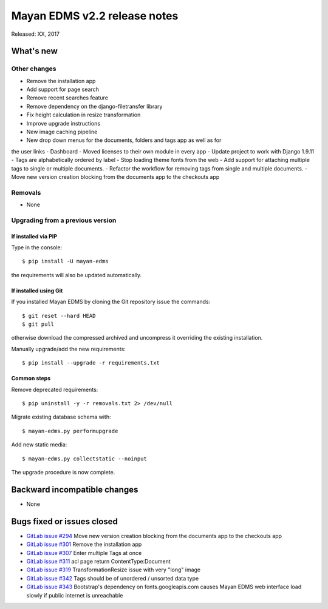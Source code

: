 =============================
Mayan EDMS v2.2 release notes
=============================

Released: XX, 2017

What's new
==========


Other changes
-------------
- Remove the installation app
- Add support for page search
- Remove recent searches feature
- Remove dependency on the django-filetransfer library
- Fix height calculation in resize transformation
- Improve upgrade instructions
- New image caching pipeline
- New drop down menus for the documents, folders and tags app as well as for
the user links
- Dashboard
- Moved licenses to their own module in every app
- Update project to work with Django 1.9.11
- Tags are alphabetically ordered by label
- Stop loading theme fonts from the web
- Add support for attaching multiple tags to single or multiple documents.
- Refactor the workflow for removing tags from single and multiple documents.
- Move new version creation blocking from the documents app to the checkouts app

Removals
--------
* None

Upgrading from a previous version
---------------------------------

If installed via PIP
~~~~~~~~~~~~~~~~~~~~

Type in the console::

    $ pip install -U mayan-edms

the requirements will also be updated automatically.

If installed using Git
~~~~~~~~~~~~~~~~~~~~~~

If you installed Mayan EDMS by cloning the Git repository issue the commands::

    $ git reset --hard HEAD
    $ git pull

otherwise download the compressed archived and uncompress it overriding the
existing installation.

Manually upgrade/add the new requirements::

    $ pip install --upgrade -r requirements.txt

Common steps
~~~~~~~~~~~~

Remove deprecated requirements::

    $ pip uninstall -y -r removals.txt 2> /dev/null

Migrate existing database schema with::

    $ mayan-edms.py performupgrade

Add new static media::

    $ mayan-edms.py collectstatic --noinput

The upgrade procedure is now complete.


Backward incompatible changes
=============================

* None

Bugs fixed or issues closed
===========================

* `GitLab issue #294 <https://gitlab.com/mayan-edms/mayan-edms/issues/294>`_ Move new version creation blocking from the documents app to the checkouts app
* `GitLab issue #301 <https://gitlab.com/mayan-edms/mayan-edms/issues/301>`_ Remove the installation app
* `GitLab issue #307 <https://gitlab.com/mayan-edms/mayan-edms/issues/307>`_ Enter multiple Tags at once
* `GitLab issue #311 <https://gitlab.com/mayan-edms/mayan-edms/issues/311>`_ acl page return ContentType:Document
* `GitLab issue #319 <https://gitlab.com/mayan-edms/mayan-edms/issues/319>`_ TransformationResize issue with very "long" image
* `GitLab issue #342 <https://gitlab.com/mayan-edms/mayan-edms/issues/342>`_ Tags should be of unordered / unsorted data type
* `GitLab issue #343 <https://gitlab.com/mayan-edms/mayan-edms/issues/343>`_ Bootstrap's dependency on fonts.googleapis.com causes Mayan EDMS web interface load slowly if public internet is unreachable

.. _PyPI: https://pypi.python.org/pypi/mayan-edms/
